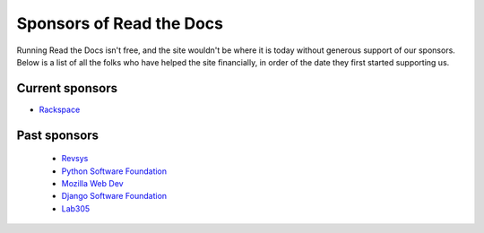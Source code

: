 Sponsors of Read the Docs
=========================

Running Read the Docs isn't free, and the site wouldn't be where it is today without generous support of our sponsors. Below is a list of all the folks who have helped the site financially, in order of the date they first started supporting us.

Current sponsors
----------------

* `Rackspace`_

Past sponsors
-------------

    * Revsys_
    * `Python Software Foundation`_
    * `Mozilla Web Dev`_
    * `Django Software Foundation`_
    * Lab305_

.. _Revsys: http://www.revsys.com/
.. _Python Software Foundation: http://python.org/psf/
.. _Mozilla Web Dev: http://blog.mozilla.com/webdev/
.. _Django Software Foundation: https://www.djangoproject.com/foundation/
.. _Lab305: http://www.lab305.com/
.. _Rackspace: http://www.rackspace.com/
